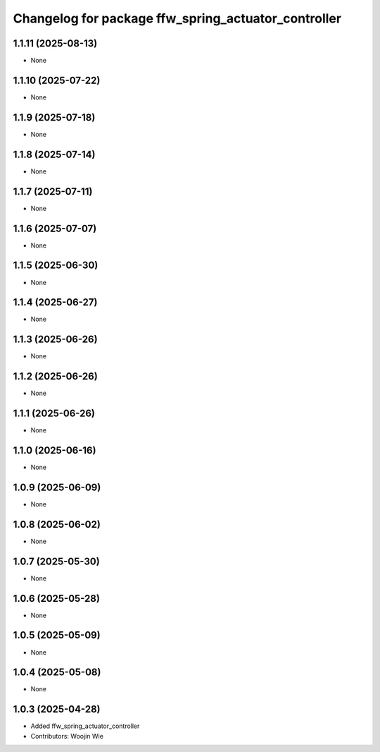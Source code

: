 ^^^^^^^^^^^^^^^^^^^^^^^^^^^^^^^^^^^^^^^^^^^^^^^^^^^^
Changelog for package ffw_spring_actuator_controller
^^^^^^^^^^^^^^^^^^^^^^^^^^^^^^^^^^^^^^^^^^^^^^^^^^^^

1.1.11 (2025-08-13)
-------------------
* None

1.1.10 (2025-07-22)
-------------------
* None

1.1.9 (2025-07-18)
------------------
* None

1.1.8 (2025-07-14)
------------------
* None

1.1.7 (2025-07-11)
------------------
* None

1.1.6 (2025-07-07)
------------------
* None

1.1.5 (2025-06-30)
------------------
* None

1.1.4 (2025-06-27)
------------------
* None

1.1.3 (2025-06-26)
------------------
* None

1.1.2 (2025-06-26)
------------------
* None

1.1.1 (2025-06-26)
------------------
* None

1.1.0 (2025-06-16)
------------------
* None

1.0.9 (2025-06-09)
------------------
* None

1.0.8 (2025-06-02)
------------------
* None

1.0.7 (2025-05-30)
------------------
* None

1.0.6 (2025-05-28)
------------------
* None

1.0.5 (2025-05-09)
------------------
* None

1.0.4 (2025-05-08)
------------------
* None

1.0.3 (2025-04-28)
------------------
* Added ffw_spring_actuator_controller
* Contributors: Woojin Wie
